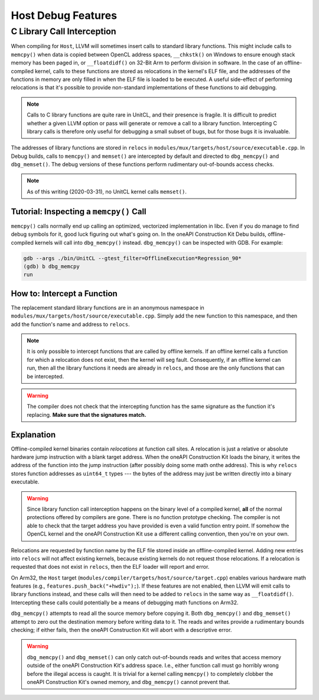 Host Debug Features
===================

C Library Call Interception
---------------------------

When compiling for ``Host``, LLVM will sometimes insert calls to standard
library functions. This might include calls to ``memcpy()`` when data is copied
between OpenCL address spaces, ``__chkstk()`` on Windows to ensure enough stack
memory has been paged in, or ``__floatdidf()`` on 32-Bit Arm to perform
division in software. In the case of an offline-compiled kernel, calls to these
functions are stored as relocations in the kernel's ELF file, and the addresses
of the functions in memory are only filled in when the ELF file is loaded to be
executed. A useful side-effect of performing relocations is that it's possible
to provide non-standard implementations of these functions to aid debugging.

.. note::
  Calls to C library functions are quite rare in UnitCL, and their presence is
  fragile. It is difficult to predict whether a given LLVM option or pass will
  generate or remove a call to a library function. Intercepting C library calls
  is therefore only useful for debugging a small subset of bugs, but for those
  bugs it is invaluable.

The addresses of library functions are stored in ``relocs`` in
``modules/mux/targets/host/source/executable.cpp``. In Debug builds, calls to
``memcpy()`` and ``memset()`` are intercepted by default and directed to
``dbg_memcpy()`` and ``dbg_memset()``. The debug versions of these functions
perform rudimentary out-of-bounds access checks.

.. note::
  As of this writing (2020-03-31), no UnitCL kernel calls ``memset()``.

Tutorial: Inspecting a ``memcpy()`` Call
^^^^^^^^^^^^^^^^^^^^^^^^^^^^^^^^^^^^^^^^

``memcpy()`` calls normally end up calling an optimized, vectorized
implementation in libc. Even if you do manage to find debug symbols for it,
good luck figuring out what's going on. In the oneAPI Construction Kit Debu
builds, offline-compiled kernels will call into ``dbg_memcpy()`` instead.
``dbg_memcpy()`` can be inspected with GDB. For example:

.. code-block:: console

   gdb --args ./bin/UnitCL --gtest_filter=OfflineExecution*Regression_90*
   (gdb) b dbg_memcpy
   run

How to: Intercept a Function
^^^^^^^^^^^^^^^^^^^^^^^^^^^^

The replacement standard library functions are in an anonymous namespace in
``modules/mux/targets/host/source/executable.cpp``. Simply add the new function
to this namespace, and then add the function's name and address to
``relocs``.

.. note::
  It is only possible to intercept functions that are called by offline
  kernels. If an offline kernel calls a function for which a relocation does
  not exist, then the kernel will seg fault. Consequently, if an offline kernel
  can run, then all the library functions it needs are already in
  ``relocs``, and those are the only functions that can be intercepted.

.. warning::
  The compiler does not check that the intercepting function has the same
  signature as the function it's replacing. **Make sure that the signatures
  match.**

Explanation
^^^^^^^^^^^

Offline-compiled kernel binaries contain *relocations* at function call sites.
A relocation is just a relative or absolute hardware jump instruction with a
blank target address. When the oneAPI Construction Kit loads the binary, it
writes the address of the function into the jump instruction (after possibly
doing some math onthe address). This is why ``relocs`` stores function
addresses as ``uint64_t`` types --- the bytes of the address may just be written
directly into a binary executable.

.. warning::
  Since library function call interception happens on the binary level of a
  compiled kernel, **all** of the normal protections offered by compilers are
  gone. There is no function prototype checking. The compiler is not able to
  check that the target address you have provided is even a valid function
  entry point. If somehow the OpenCL kernel and the oneAPI Construction Kit use
  a different calling convention, then you're on your own.

Relocations are requested by function name by the ELF file stored inside an
offline-compiled kernel. Adding new entries into ``relocs`` will not affect
existing kernels, because existing kernels do not request those relocations. If
a relocation is requested that does not exist in ``relocs``, then the ELF
loader will report and error.

On Arm32, the ``Host`` target
(``modules/compiler/targets/host/source/target.cpp``) enables various hardware
math features (e.g., ``features.push_back("+hwdiv");``). If these features are
not enabled, then LLVM will emit calls to library functions instead, and these
calls will then need to be added to ``relocs`` in the same way as
``__floatdidf()``. Intercepting these calls could potentially be a means of
debugging math functions on Arm32.

``dbg_memcpy()`` attempts to read all the source memory before copying it. Both
``dbg_memcpy()`` and ``dbg_memset()`` attempt to zero out the destination
memory before writing data to it. The reads and writes provide a rudimentary
bounds checking; if either fails, then the oneAPI Construction Kit will abort
with a descriptive error.

.. warning::
  ``dbg_memcpy()`` and ``dbg_memset()`` can only catch out-of-bounds reads and
  writes that access memory outside of the oneAPI Construction Kit's address space.
  I.e., either function call must go horribly wrong before the illegal access is
  caught. It is trivial for a kernel calling ``memcpy()`` to completely clobber
  the oneAPI Construction Kit's owned memory, and ``dbg_memcpy()`` cannot prevent
  that.
